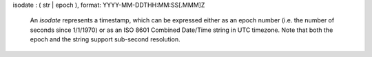 isodate : ( str | epoch ), format: YYYY-MM-DDTHH:MM:SS[.MMM]Z

  An `isodate` represents a timestamp, which can be expressed either
  as an epoch number (i.e. the number of seconds since 1/1/1970) or as
  an ISO 8601 Combined Date/Time string in UTC timezone. Note that
  both the epoch and the string support sub-second resolution.
